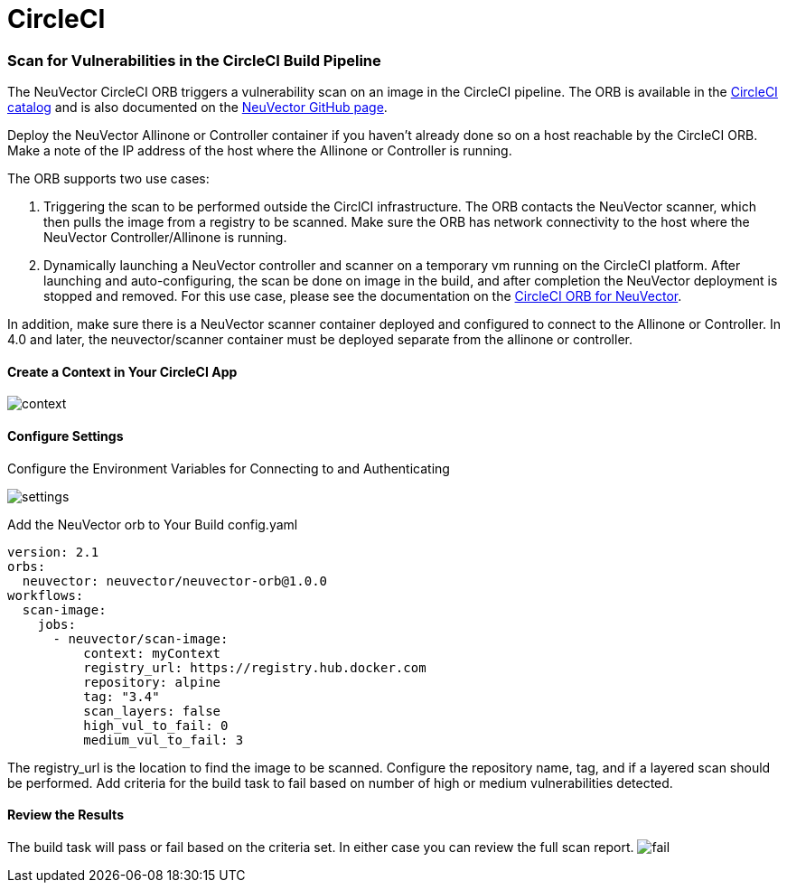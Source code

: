 = CircleCI
:slug: /scanning/build/circleci
:taxonomy: {"category"=>"docs"}

=== Scan for Vulnerabilities in the CircleCI Build Pipeline

The NeuVector CircleCI ORB triggers a vulnerability scan on an image in the CircleCI pipeline. The ORB is available in the https://circleci.com/orbs/registry/orb/neuvector/neuvector-orb[CircleCI catalog] and is also documented on the https://github.com/neuvector/circleci-orb[NeuVector GitHub page].

Deploy the NeuVector Allinone or Controller container if you haven't already done so on a host reachable by the CircleCI ORB. Make a note of the IP address of the host where the Allinone or Controller is running.

The ORB supports two use cases:

. Triggering the scan to be performed outside the CirclCI infrastructure. The ORB contacts the NeuVector scanner, which then pulls the image from a registry to be scanned. Make sure the ORB has network connectivity to the host where the NeuVector Controller/Allinone is running.
. Dynamically launching a NeuVector controller and scanner on a temporary vm running on the CircleCI platform. After launching and auto-configuring, the scan be done on image in the build, and after completion the NeuVector deployment is stopped and removed.  For this use case, please see the documentation on the https://circleci.com/orbs/registry/orb/neuvector/neuvector-orb[CircleCI ORB for NeuVector].

In addition, make sure there is a NeuVector scanner container deployed and configured to connect to the Allinone or Controller. In 4.0 and later, the neuvector/scanner container must be deployed separate from the allinone or controller.

==== Create a Context in Your CircleCI App

image::context.png[context]

==== Configure Settings

Configure the Environment Variables for Connecting to and Authenticating

image::circleci_settings.png[settings]

Add the NeuVector orb to Your Build config.yaml

[,yaml]
----
version: 2.1
orbs:
  neuvector: neuvector/neuvector-orb@1.0.0
workflows:
  scan-image:
    jobs:
      - neuvector/scan-image:
          context: myContext
          registry_url: https://registry.hub.docker.com
          repository: alpine
          tag: "3.4"
          scan_layers: false
          high_vul_to_fail: 0
          medium_vul_to_fail: 3
----

The registry_url is the location to find the image to be scanned. Configure the repository name, tag, and if a layered scan should be performed. Add criteria for the build task to fail based on number of high or medium vulnerabilities detected.

==== Review the Results

The build task will pass or fail based on the criteria set. In either case you can review the full scan report.
image:circleci_fail.png[fail]
